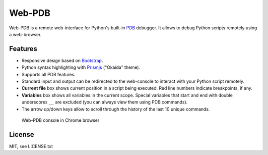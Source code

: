 Web-PDB
=======

.. image:: https://travis-ci.org/romanvm/python-web-pdb.svg?branch=master
    :target: https://travis-ci.org/romanvm/python-web-pdb

Web-PDB is a remote web-interface for Python's built-in `PDB`_ debugger.
It allows to debug Python scripts remotely using a web-browser.

Features
--------

- Responsive design based on `Bootstrap`_.
- Python syntax highlighting with `Prismjs`_ ("Okaida" theme).
- Supports all PDB features.
- Standard input and output can be redirected to the web-console
  to interact with your Python script remotely.
- **Current file** box shows current position in a script being executed.
  Red line numbers indicate breakpoints, if any.
- **Variables** box shows all variables in the current scope. Special variables that start and end with
  double underscores ``__`` are excluded (you can always view them using PDB commands).
- The arrow up/down keys allow to scroll through the history of the last 10 unique commands.

.. figure:: https://raw.githubusercontent.com/romanvm/python-web-pdb/master/screenshot.jpg
  :alt: Web-PDB screenshot

  Web-PDB console in Chrome browser

License
-------

MIT, see LICENSE.txt

.. _PDB: https://docs.python.org/3.5/library/pdb.html
.. _Bootstrap: http://getbootstrap.com
.. _Prismjs: http://prismjs.com/
